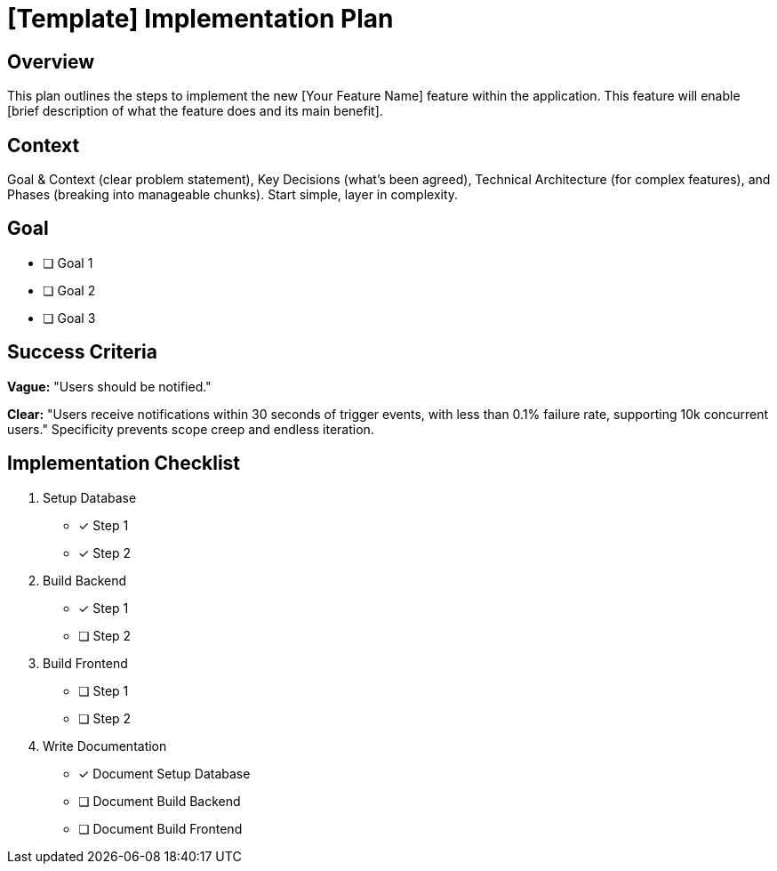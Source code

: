 = {feature} Implementation Plan
:feature: [Template]

== Overview

This plan outlines the steps to implement the new [Your Feature Name] feature within the application. This feature will enable [brief description of what the feature does and its main benefit].

== Context

Goal & Context (clear problem statement), Key Decisions (what's been agreed), Technical Architecture (for complex features), and Phases (breaking into manageable chunks). Start simple, layer in complexity.

== Goal

* [ ] Goal 1
* [ ] Goal 2
* [ ] Goal 3

== Success Criteria

*Vague:* "Users should be notified." 

*Clear:* "Users receive notifications within 30 seconds of trigger events, with less than 0.1% failure rate, supporting 10k concurrent users." Specificity prevents scope creep and endless iteration.

== Implementation Checklist

[%interactive]
. Setup Database
** [*] Step 1
** [*] Step 2
. Build Backend
** [*] Step 1
** [ ] Step 2
. Build Frontend
** [ ] Step 1
** [ ] Step 2
. Write Documentation
** [*] Document Setup Database
** [ ] Document Build Backend
** [ ] Document Build Frontend

